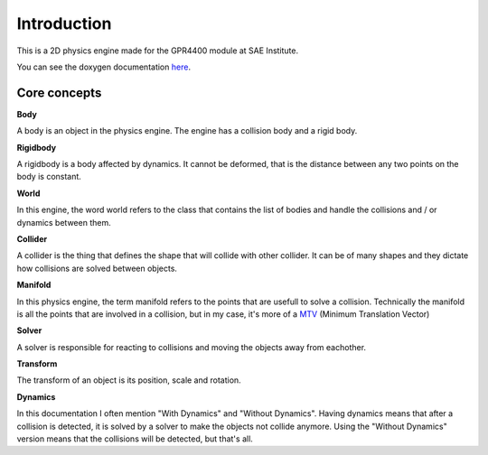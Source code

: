 Introduction
============

This is a 2D physics engine made for the GPR4400 module at SAE Institute.

You can see the doxygen documentation `here <https://st0wy.github.io/GPR4400-PhysicsEngine/>`_.

Core concepts
-------------

**Body**

A body is an object in the physics engine.
The engine has a collision body and a rigid body.

**Rigidbody** 

A rigidbody is a body affected by dynamics.
It cannot be deformed, that is the distance between any two points on the body is constant.

**World**

In this engine, the word world refers to the class that contains the list of bodies and handle the collisions
and / or dynamics between them.

**Collider**

A collider is the thing that defines the shape that will collide with other collider. 
It can be of many shapes and they dictate how collisions are solved between objects.

**Manifold**

In this physics engine, the term manifold refers to the points that are usefull to solve a collision.
Technically the manifold is all the points that are involved in a collision,
but in my case, it's more of a `MTV <https://gamedev.stackexchange.com/a/32550/158616>`_ (Minimum Translation Vector)

**Solver**

A solver is responsible for reacting to collisions and moving the objects away from eachother.

**Transform**

The transform of an object is its position, scale and rotation.

**Dynamics**

In this documentation I often mention "With Dynamics" and "Without Dynamics".
Having dynamics means that after a collision is detected, 
it is solved by a solver to make the objects not collide anymore.
Using the "Without Dynamics" version means that the collisions will be detected, but that's all.